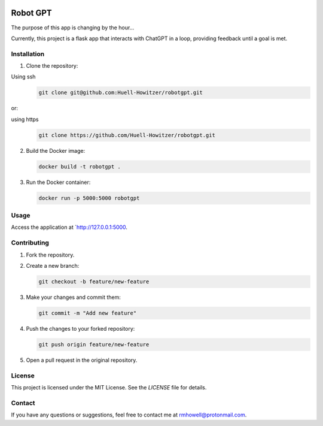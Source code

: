.. image:: https://github.com/Huell-Howitzer/robotgpt/actions/workflows/docker-image.yml/badge.svg?branch=main
    :alt: Docker Image CI
    :align: center
    :target: https://github.com/Huell-Howitzer/robotgpt/actions/workflows/docker-image.yml

Robot GPT
=========

The purpose of this app is changing by the hour...

Currently, this project is a flask app that interacts with ChatGPT in a loop, providing feedback until a goal is met.

Installation
------------

1. Clone the repository:

Using ssh
   .. code-block:: bash

      git clone git@github.com:Huell-Howitzer/robotgpt.git

or:

using https
  .. code-block:: bash

      git clone https://github.com/Huell-Howitzer/robotgpt.git

2. Build the Docker image:

   .. code-block:: bash

      docker build -t robotgpt .

3. Run the Docker container:

   .. code-block:: bash

      docker run -p 5000:5000 robotgpt

Usage
-----

Access the application at `http://127.0.0.1:5000.


Contributing
------------

1. Fork the repository.

2. Create a new branch:

   .. code-block:: bash

      git checkout -b feature/new-feature

3. Make your changes and commit them:

   .. code-block:: bash

      git commit -m "Add new feature"

4. Push the changes to your forked repository:

   .. code-block:: bash

      git push origin feature/new-feature

5. Open a pull request in the original repository.

License
-------

This project is licensed under the MIT License. See the `LICENSE` file for details.

Contact
-------

If you have any questions or suggestions, feel free to contact me at rmhowell@protonmail.com.

